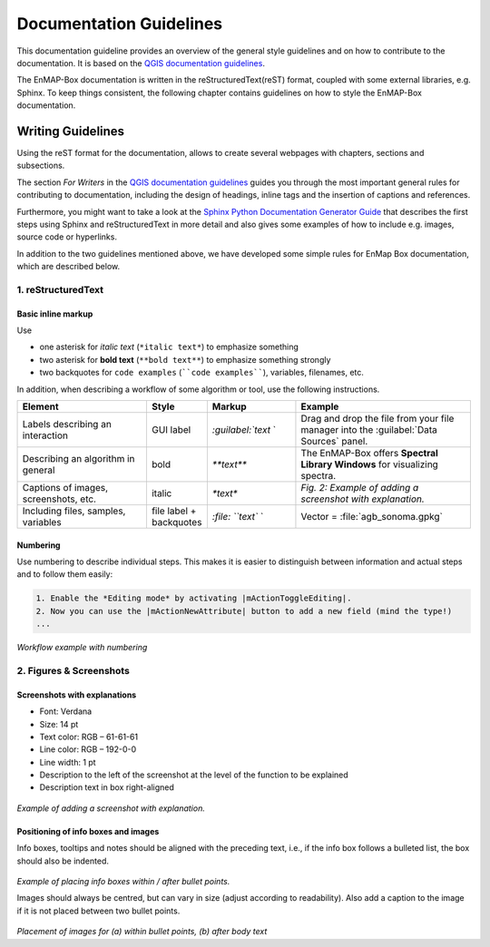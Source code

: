 .. _documentation_style_guide:

=====
Documentation Guidelines
=====
This documentation guideline provides an overview of the general style guidelines and on how to contribute to the documentation. It is based on the
`QGIS documentation guidelines <https://docs.qgis.org/3.22/en/docs/documentation_guidelines/index.html>`_.

The EnMAP-Box documentation is written in the reStructuredText(reST) format, coupled with some external libraries, e.g. Sphinx.
To keep things consistent, the following chapter contains guidelines on how to style the EnMAP-Box documentation.

Writing Guidelines
====================

Using the reST format for the documentation, allows to create several webpages with chapters, sections and subsections.

The section *For Writers* in the `QGIS documentation guidelines <https://docs.qgis.org/3.22/en/docs/documentation_guidelines/index.html>`_ guides you through the most important general rules for contributing to documentation, including the design of headings, inline tags and the insertion of captions and references.

Furthermore, you might want to take a look at the `Sphinx Python Documentation Generator Guide <https://devguide.python.org/documentation/start-documenting/index.html>`_  that
describes the first steps using Sphinx and reStructuredText in more detail and also gives some examples of how to include e.g. images, source code or hyperlinks.

In addition to the two guidelines mentioned above, we have developed some simple rules for EnMap Box documentation, which are described below.

1. reStructuredText
-----------------------

Basic inline markup
~~~~~~~~~~~~~~~~~~~

Use

* one asterisk for *italic text* (``*italic text*``) to emphasize something
* two asterisk for **bold text** (``**bold text**``) to emphasize something strongly
* two backquotes for ``code examples`` (````code examples````), variables, filenames, etc.

In addition, when describing a workflow of some algorithm or tool, use the following instructions.

.. csv-table::
   :header: "Element", "Style", "Markup", "Example"
   :widths: 30, 10, 20, 40

   "Labels describing an interaction", GUI label, `:guilabel:`text` `, "Drag and drop the file from your file manager into the :guilabel:`Data Sources` panel."
   "Describing an algorithm in general", bold, `**text**`, "The EnMAP-Box offers **Spectral Library Windows** for visualizing spectra."
   "Captions of images, screenshots, etc.", italic, `*text*`, *Fig. 2: Example of adding a screenshot with explanation.*
   "Including files, samples, variables", file label + backquotes, `:file: ``text`` `, "Vector = :file:`agb_sonoma.gpkg`"

Numbering
~~~~~~~~~

Use numbering to describe individual steps. This makes it is easier to distinguish
between information and actual steps and to follow them easily:

.. code-block::

 1. Enable the *Editing mode* by activating |mActionToggleEditing|.
 2. Now you can use the |mActionNewAttribute| button to add a new field (mind the type!)
 ...


.. figure:: /img/numbering_workflow.png
   :width: 100%

*Workflow example with numbering*


2. Figures & Screenshots
------------------------

Screenshots with explanations
~~~~~~~~~~~~~~~~~~~~~~~~~~~~~

* Font: Verdana
* Size: 14 pt
* Text color: RGB – 61-61-61
* Line color: RGB – 192-0-0
* Line width: 1 pt
* Description to the left of the screenshot at the level of the function to be explained
* Description text in box right-aligned

.. figure:: /img/screenshots_with_description.png
   :width: 100%

*Example of adding a screenshot with explanation.*

Positioning of info boxes and images
~~~~~~~~~~~~~~~~~~~~~~~~~~~~~~~~~~~~

Info boxes, tooltips and notes should be aligned with the preceding text, i.e., if the info box follows a bulleted list, the box should also be indented.

.. figure:: /img/infoboxes.png
   :width: 100%

*Example of placing info boxes within / after bullet points.*

Images should always be centred, but can vary in size (adjust according to readability).
Also add a caption to the image if it is not placed between two bullet points.

.. figure:: /img/images_caption_example.png
   :width: 100%

*Placement of images for (a) within bullet points, (b) after body text*